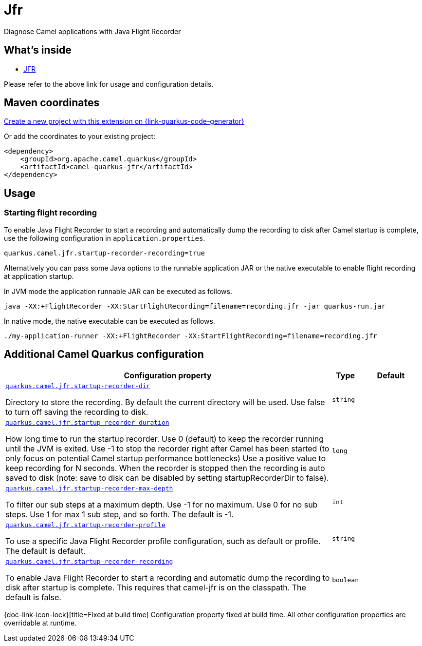 // Do not edit directly!
// This file was generated by camel-quarkus-maven-plugin:update-extension-doc-page
[id="extensions-jfr"]
= Jfr
:linkattrs:
:cq-artifact-id: camel-quarkus-jfr
:cq-native-supported: true
:cq-status: Stable
:cq-status-deprecation: Stable
:cq-description: Diagnose Camel applications with Java Flight Recorder
:cq-deprecated: false
:cq-jvm-since: 1.7.0
:cq-native-since: 2.6.0

ifeval::[{doc-show-badges} == true]
[.badges]
[.badge-key]##JVM since##[.badge-supported]##1.7.0## [.badge-key]##Native since##[.badge-supported]##2.6.0##
endif::[]

Diagnose Camel applications with Java Flight Recorder

[id="extensions-jfr-whats-inside"]
== What's inside

* xref:{cq-camel-components}:others:jfr.adoc[JFR]

Please refer to the above link for usage and configuration details.

[id="extensions-jfr-maven-coordinates"]
== Maven coordinates

https://{link-quarkus-code-generator}/?extension-search=camel-quarkus-jfr[Create a new project with this extension on {link-quarkus-code-generator}, window="_blank"]

Or add the coordinates to your existing project:

[source,xml]
----
<dependency>
    <groupId>org.apache.camel.quarkus</groupId>
    <artifactId>camel-quarkus-jfr</artifactId>
</dependency>
----
ifeval::[{doc-show-user-guide-link} == true]
Check the xref:user-guide/index.adoc[User guide] for more information about writing Camel Quarkus applications.
endif::[]

[id="extensions-jfr-usage"]
== Usage
[id="extensions-jfr-usage-starting-flight-recording"]
=== Starting flight recording

To enable Java Flight Recorder to start a recording and automatically dump the recording to disk after Camel startup is complete, use the following configuration in `application.properties`.

[source,properties]
----
quarkus.camel.jfr.startup-recorder-recording=true
----

Alternatively you can pass some Java options to the runnable application JAR or the native executable to enable flight recording at application startup.

In JVM mode the application runnable JAR can be executed as follows.

[source,shell]
----
java -XX:+FlightRecorder -XX:StartFlightRecording=filename=recording.jfr -jar quarkus-run.jar
----

In native mode, the native executable can be executed as follows.

[source,shell]
----
./my-application-runner -XX:+FlightRecorder -XX:StartFlightRecording=filename=recording.jfr
----


[id="extensions-jfr-additional-camel-quarkus-configuration"]
== Additional Camel Quarkus configuration

[width="100%",cols="80,5,15",options="header"]
|===
| Configuration property | Type | Default


a| [[quarkus.camel.jfr.startup-recorder-dir]]`link:#quarkus.camel.jfr.startup-recorder-dir[quarkus.camel.jfr.startup-recorder-dir]`

Directory to store the recording. By default the current directory will be used. Use false to turn off saving the
recording to disk.
| `string`
| 

a| [[quarkus.camel.jfr.startup-recorder-duration]]`link:#quarkus.camel.jfr.startup-recorder-duration[quarkus.camel.jfr.startup-recorder-duration]`

How long time to run the startup recorder. Use 0 (default) to keep the recorder running until the JVM is exited. Use
-1 to stop the recorder right after Camel has been started (to only focus on potential Camel startup performance
bottlenecks) Use a positive value to keep recording for N seconds. When the recorder is stopped then the recording is
auto saved to disk (note: save to disk can be disabled by setting startupRecorderDir to false).
| `long`
| 

a| [[quarkus.camel.jfr.startup-recorder-max-depth]]`link:#quarkus.camel.jfr.startup-recorder-max-depth[quarkus.camel.jfr.startup-recorder-max-depth]`

To filter our sub steps at a maximum depth. Use -1 for no maximum. Use 0 for no sub steps. Use 1 for max 1 sub step,
and so forth. The default is -1.
| `int`
| 

a| [[quarkus.camel.jfr.startup-recorder-profile]]`link:#quarkus.camel.jfr.startup-recorder-profile[quarkus.camel.jfr.startup-recorder-profile]`

To use a specific Java Flight Recorder profile configuration, such as default or profile. The default is default.
| `string`
| 

a| [[quarkus.camel.jfr.startup-recorder-recording]]`link:#quarkus.camel.jfr.startup-recorder-recording[quarkus.camel.jfr.startup-recorder-recording]`

To enable Java Flight Recorder to start a recording and automatic dump the recording to disk after startup is
complete. This requires that camel-jfr is on the classpath. The default is false.
| `boolean`
| 
|===

[.configuration-legend]
{doc-link-icon-lock}[title=Fixed at build time] Configuration property fixed at build time. All other configuration properties are overridable at runtime.


